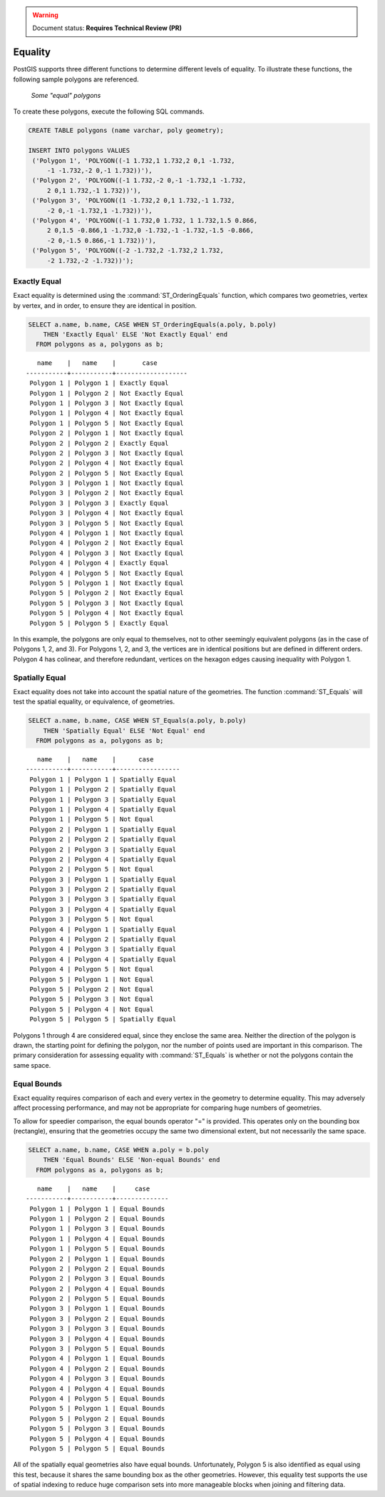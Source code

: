 .. _dataadmin.pgBasics.equality:

.. warning:: Document status: **Requires Technical Review (PR)**

Equality
========
 
PostGIS supports three different functions to determine different levels of equality. To illustrate these functions, the following sample polygons are referenced.

.. figure:: img/equality_polygons.png

   *Some "equal" polygons*

To create these polygons, execute the following SQL commands.

.. code-block:: sql

   CREATE TABLE polygons (name varchar, poly geometry);
  
   INSERT INTO polygons VALUES 
    ('Polygon 1', 'POLYGON((-1 1.732,1 1.732,2 0,1 -1.732,
        -1 -1.732,-2 0,-1 1.732))'),
    ('Polygon 2', 'POLYGON((-1 1.732,-2 0,-1 -1.732,1 -1.732,
        2 0,1 1.732,-1 1.732))'),
    ('Polygon 3', 'POLYGON((1 -1.732,2 0,1 1.732,-1 1.732,
        -2 0,-1 -1.732,1 -1.732))'),
    ('Polygon 4', 'POLYGON((-1 1.732,0 1.732, 1 1.732,1.5 0.866,
        2 0,1.5 -0.866,1 -1.732,0 -1.732,-1 -1.732,-1.5 -0.866,
        -2 0,-1.5 0.866,-1 1.732))'),
    ('Polygon 5', 'POLYGON((-2 -1.732,2 -1.732,2 1.732, 
        -2 1.732,-2 -1.732))');


Exactly Equal
-------------

Exact equality is determined using the :command:`ST_OrderingEquals` function, which compares two geometries, vertex by vertex, and in order, to ensure they are identical in position.

.. code-block:: sql

  SELECT a.name, b.name, CASE WHEN ST_OrderingEquals(a.poly, b.poly)
      THEN 'Exactly Equal' ELSE 'Not Exactly Equal' end
    FROM polygons as a, polygons as b;

::

     name    |   name    |       case
  -----------+-----------+-------------------
   Polygon 1 | Polygon 1 | Exactly Equal
   Polygon 1 | Polygon 2 | Not Exactly Equal
   Polygon 1 | Polygon 3 | Not Exactly Equal
   Polygon 1 | Polygon 4 | Not Exactly Equal
   Polygon 1 | Polygon 5 | Not Exactly Equal
   Polygon 2 | Polygon 1 | Not Exactly Equal
   Polygon 2 | Polygon 2 | Exactly Equal
   Polygon 2 | Polygon 3 | Not Exactly Equal
   Polygon 2 | Polygon 4 | Not Exactly Equal
   Polygon 2 | Polygon 5 | Not Exactly Equal
   Polygon 3 | Polygon 1 | Not Exactly Equal
   Polygon 3 | Polygon 2 | Not Exactly Equal
   Polygon 3 | Polygon 3 | Exactly Equal
   Polygon 3 | Polygon 4 | Not Exactly Equal
   Polygon 3 | Polygon 5 | Not Exactly Equal
   Polygon 4 | Polygon 1 | Not Exactly Equal
   Polygon 4 | Polygon 2 | Not Exactly Equal
   Polygon 4 | Polygon 3 | Not Exactly Equal
   Polygon 4 | Polygon 4 | Exactly Equal
   Polygon 4 | Polygon 5 | Not Exactly Equal
   Polygon 5 | Polygon 1 | Not Exactly Equal
   Polygon 5 | Polygon 2 | Not Exactly Equal
   Polygon 5 | Polygon 3 | Not Exactly Equal
   Polygon 5 | Polygon 4 | Not Exactly Equal
   Polygon 5 | Polygon 5 | Exactly Equal

In this example, the polygons are only equal to themselves, not to other seemingly equivalent polygons (as in the case of Polygons 1, 2, and 3). For Polygons 1, 2, and 3, the vertices are in identical positions but are defined in different orders. Polygon 4 has colinear, and therefore redundant, vertices on the hexagon edges causing inequality with Polygon 1.

Spatially Equal
---------------

Exact equality does not take into account the spatial nature of the geometries. The function :command:`ST_Equals` will test the spatial equality, or equivalence, of geometries.

.. code-block:: sql

  SELECT a.name, b.name, CASE WHEN ST_Equals(a.poly, b.poly) 
      THEN 'Spatially Equal' ELSE 'Not Equal' end
    FROM polygons as a, polygons as b;

::

     name    |   name    |      case
  -----------+-----------+-----------------
   Polygon 1 | Polygon 1 | Spatially Equal
   Polygon 1 | Polygon 2 | Spatially Equal
   Polygon 1 | Polygon 3 | Spatially Equal
   Polygon 1 | Polygon 4 | Spatially Equal
   Polygon 1 | Polygon 5 | Not Equal
   Polygon 2 | Polygon 1 | Spatially Equal
   Polygon 2 | Polygon 2 | Spatially Equal
   Polygon 2 | Polygon 3 | Spatially Equal
   Polygon 2 | Polygon 4 | Spatially Equal
   Polygon 2 | Polygon 5 | Not Equal
   Polygon 3 | Polygon 1 | Spatially Equal
   Polygon 3 | Polygon 2 | Spatially Equal
   Polygon 3 | Polygon 3 | Spatially Equal
   Polygon 3 | Polygon 4 | Spatially Equal
   Polygon 3 | Polygon 5 | Not Equal
   Polygon 4 | Polygon 1 | Spatially Equal
   Polygon 4 | Polygon 2 | Spatially Equal
   Polygon 4 | Polygon 3 | Spatially Equal
   Polygon 4 | Polygon 4 | Spatially Equal
   Polygon 4 | Polygon 5 | Not Equal
   Polygon 5 | Polygon 1 | Not Equal
   Polygon 5 | Polygon 2 | Not Equal
   Polygon 5 | Polygon 3 | Not Equal
   Polygon 5 | Polygon 4 | Not Equal
   Polygon 5 | Polygon 5 | Spatially Equal

Polygons 1 through 4 are considered equal, since they enclose the same area. Neither the direction of the polygon is drawn, the starting point for defining the polygon, nor the number of points used are important in this comparison. The primary consideration for assessing equality with :command:`ST_Equals` is whether or not the polygons contain the same space. 

Equal Bounds
------------

Exact equality requires comparison of each and every vertex in the geometry to determine equality. This may adversely affect processing performance, and may not be appropriate for comparing huge numbers of geometries. 

To allow for speedier comparison, the equal bounds operator "=" is provided. This operates only on the bounding box (rectangle), ensuring that the geometries occupy the same two dimensional extent, but not necessarily the same space.

.. code-block:: sql

  SELECT a.name, b.name, CASE WHEN a.poly = b.poly 
      THEN 'Equal Bounds' ELSE 'Non-equal Bounds' end
    FROM polygons as a, polygons as b;

::

     name    |   name    |     case
  -----------+-----------+--------------
   Polygon 1 | Polygon 1 | Equal Bounds
   Polygon 1 | Polygon 2 | Equal Bounds
   Polygon 1 | Polygon 3 | Equal Bounds
   Polygon 1 | Polygon 4 | Equal Bounds
   Polygon 1 | Polygon 5 | Equal Bounds
   Polygon 2 | Polygon 1 | Equal Bounds
   Polygon 2 | Polygon 2 | Equal Bounds
   Polygon 2 | Polygon 3 | Equal Bounds
   Polygon 2 | Polygon 4 | Equal Bounds
   Polygon 2 | Polygon 5 | Equal Bounds
   Polygon 3 | Polygon 1 | Equal Bounds
   Polygon 3 | Polygon 2 | Equal Bounds
   Polygon 3 | Polygon 3 | Equal Bounds
   Polygon 3 | Polygon 4 | Equal Bounds
   Polygon 3 | Polygon 5 | Equal Bounds
   Polygon 4 | Polygon 1 | Equal Bounds
   Polygon 4 | Polygon 2 | Equal Bounds
   Polygon 4 | Polygon 3 | Equal Bounds
   Polygon 4 | Polygon 4 | Equal Bounds
   Polygon 4 | Polygon 5 | Equal Bounds
   Polygon 5 | Polygon 1 | Equal Bounds
   Polygon 5 | Polygon 2 | Equal Bounds
   Polygon 5 | Polygon 3 | Equal Bounds
   Polygon 5 | Polygon 4 | Equal Bounds
   Polygon 5 | Polygon 5 | Equal Bounds

All of the spatially equal geometries also have equal bounds. Unfortunately, Polygon 5 is also identified as equal using this test, because it shares the same bounding box as the other geometries. However, this equality test supports the use of spatial indexing to reduce huge comparison sets into more manageable blocks when joining and filtering data.



